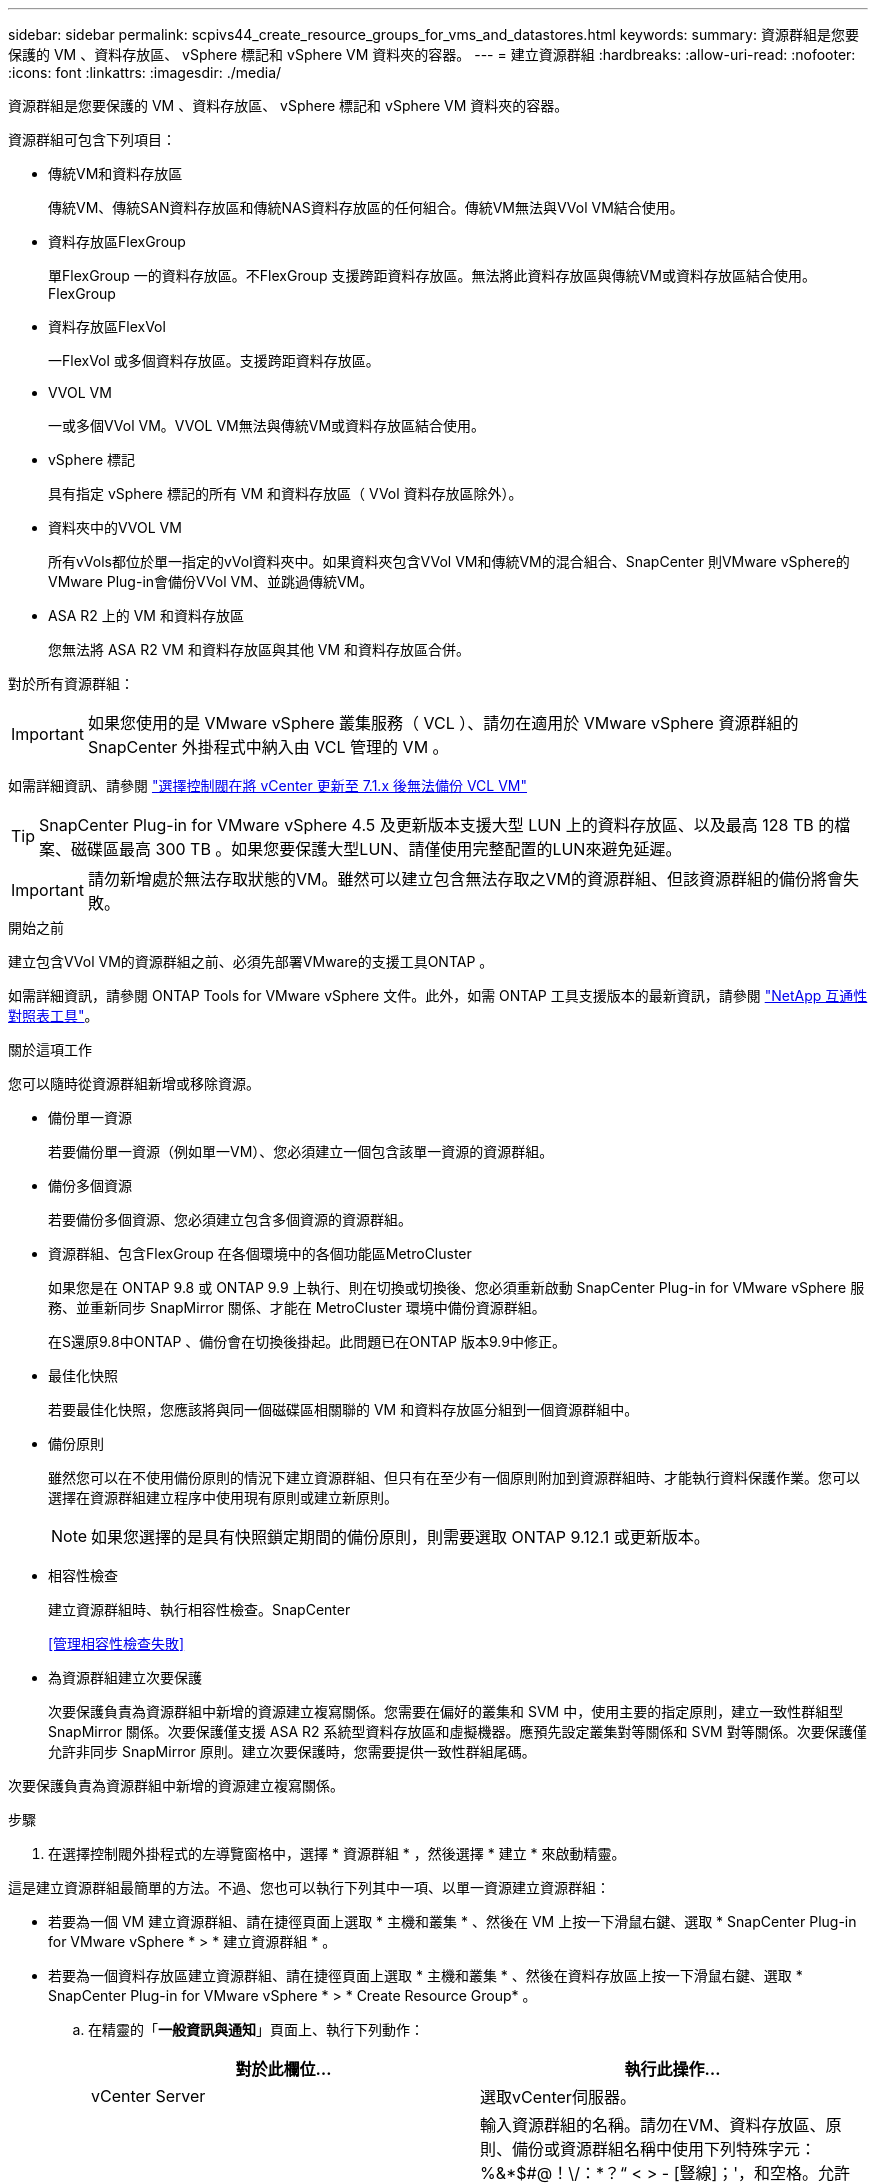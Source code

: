 ---
sidebar: sidebar 
permalink: scpivs44_create_resource_groups_for_vms_and_datastores.html 
keywords:  
summary: 資源群組是您要保護的 VM 、資料存放區、 vSphere 標記和 vSphere VM 資料夾的容器。 
---
= 建立資源群組
:hardbreaks:
:allow-uri-read: 
:nofooter: 
:icons: font
:linkattrs: 
:imagesdir: ./media/


[role="lead"]
資源群組是您要保護的 VM 、資料存放區、 vSphere 標記和 vSphere VM 資料夾的容器。

資源群組可包含下列項目：

* 傳統VM和資料存放區
+
傳統VM、傳統SAN資料存放區和傳統NAS資料存放區的任何組合。傳統VM無法與VVol VM結合使用。

* 資料存放區FlexGroup
+
單FlexGroup 一的資料存放區。不FlexGroup 支援跨距資料存放區。無法將此資料存放區與傳統VM或資料存放區結合使用。FlexGroup

* 資料存放區FlexVol
+
一FlexVol 或多個資料存放區。支援跨距資料存放區。

* VVOL VM
+
一或多個VVol VM。VVOL VM無法與傳統VM或資料存放區結合使用。

* vSphere 標記
+
具有指定 vSphere 標記的所有 VM 和資料存放區（ VVol 資料存放區除外）。

* 資料夾中的VVOL VM
+
所有vVols都位於單一指定的vVol資料夾中。如果資料夾包含VVol VM和傳統VM的混合組合、SnapCenter 則VMware vSphere的VMware Plug-in會備份VVol VM、並跳過傳統VM。

* ASA R2 上的 VM 和資料存放區
+
您無法將 ASA R2 VM 和資料存放區與其他 VM 和資料存放區合併。



對於所有資源群組：


IMPORTANT: 如果您使用的是 VMware vSphere 叢集服務（ VCL ）、請勿在適用於 VMware vSphere 資源群組的 SnapCenter 外掛程式中納入由 VCL 管理的 VM 。

如需詳細資訊、請參閱 https://kb.netapp.com/data-mgmt/SnapCenter/SC_KBs/SCV_unable_to_backup_vCLS_VMs_after_updating_vCenter_to_7.0.x["選擇控制閥在將 vCenter 更新至 7.1.x 後無法備份 VCL VM"]


TIP: SnapCenter Plug-in for VMware vSphere 4.5 及更新版本支援大型 LUN 上的資料存放區、以及最高 128 TB 的檔案、磁碟區最高 300 TB 。如果您要保護大型LUN、請僅使用完整配置的LUN來避免延遲。


IMPORTANT: 請勿新增處於無法存取狀態的VM。雖然可以建立包含無法存取之VM的資源群組、但該資源群組的備份將會失敗。

.開始之前
建立包含VVol VM的資源群組之前、必須先部署VMware的支援工具ONTAP 。

如需詳細資訊，請參閱 ONTAP Tools for VMware vSphere 文件。此外，如需 ONTAP 工具支援版本的最新資訊，請參閱 https://imt.netapp.com/matrix/imt.jsp?components=134348;&solution=1517&isHWU&src=IMT["NetApp 互通性對照表工具"^]。

.關於這項工作
您可以隨時從資源群組新增或移除資源。

* 備份單一資源
+
若要備份單一資源（例如單一VM）、您必須建立一個包含該單一資源的資源群組。

* 備份多個資源
+
若要備份多個資源、您必須建立包含多個資源的資源群組。

* 資源群組、包含FlexGroup 在各個環境中的各個功能區MetroCluster
+
如果您是在 ONTAP 9.8 或 ONTAP 9.9 上執行、則在切換或切換後、您必須重新啟動 SnapCenter Plug-in for VMware vSphere 服務、並重新同步 SnapMirror 關係、才能在 MetroCluster 環境中備份資源群組。

+
在S還原9.8中ONTAP 、備份會在切換後掛起。此問題已在ONTAP 版本9.9中修正。

* 最佳化快照
+
若要最佳化快照，您應該將與同一個磁碟區相關聯的 VM 和資料存放區分組到一個資源群組中。

* 備份原則
+
雖然您可以在不使用備份原則的情況下建立資源群組、但只有在至少有一個原則附加到資源群組時、才能執行資料保護作業。您可以選擇在資源群組建立程序中使用現有原則或建立新原則。

+

NOTE: 如果您選擇的是具有快照鎖定期間的備份原則，則需要選取 ONTAP 9.12.1 或更新版本。

* 相容性檢查
+
建立資源群組時、執行相容性檢查。SnapCenter

+
<<管理相容性檢查失敗>>

* 為資源群組建立次要保護
+
次要保護負責為資源群組中新增的資源建立複寫關係。您需要在偏好的叢集和 SVM 中，使用主要的指定原則，建立一致性群組型 SnapMirror 關係。次要保護僅支援 ASA R2 系統型資料存放區和虛擬機器。應預先設定叢集對等關係和 SVM 對等關係。次要保護僅允許非同步 SnapMirror 原則。建立次要保護時，您需要提供一致性群組尾碼。



次要保護負責為資源群組中新增的資源建立複寫關係。

.步驟
. 在選擇控制閥外掛程式的左導覽窗格中，選擇 * 資源群組 * ，然後選擇 * 建立 * 來啟動精靈。


這是建立資源群組最簡單的方法。不過、您也可以執行下列其中一項、以單一資源建立資源群組：

* 若要為一個 VM 建立資源群組、請在捷徑頁面上選取 * 主機和叢集 * 、然後在 VM 上按一下滑鼠右鍵、選取 * SnapCenter Plug-in for VMware vSphere * > * 建立資源群組 * 。
* 若要為一個資料存放區建立資源群組、請在捷徑頁面上選取 * 主機和叢集 * 、然後在資料存放區上按一下滑鼠右鍵、選取 * SnapCenter Plug-in for VMware vSphere * > * Create Resource Group* 。
+
.. 在精靈的「*一般資訊與通知*」頁面上、執行下列動作：
+
|===
| 對於此欄位… | 執行此操作… 


| vCenter Server | 選取vCenter伺服器。 


| 名稱 | 輸入資源群組的名稱。請勿在VM、資料存放區、原則、備份或資源群組名稱中使用下列特殊字元：%&*$#@！\/：*？“ < > - [豎線]；'，和空格。允許使用底線字元（_）。含有特殊字元的VM或資料存放區名稱會被刪減、因此很難搜尋特定備份。在連結模式中、每個 vCenter 都有個別的 SnapCenter 外掛程式、可用於 VMware vSphere 儲存庫。因此、您可以跨vCenter使用重複的名稱。 


| 說明 | 輸入資源群組的說明。 


| 通知 | 選取您要接收此資源群組作業通知的時間：錯誤或警告：僅針對錯誤和警告傳送通知錯誤：僅針對錯誤傳送通知永遠：針對所有訊息類型傳送通知永不：不傳送通知 


| 電子郵件寄件者 | 輸入您要通知傳送來源的電子郵件地址。 


| 電子郵件傳送至 | 輸入您要接收通知的人員電子郵件地址。對於多個收件者、請使用一個逗號分隔電子郵件地址。 


| 電子郵件主旨 | 輸入您要用於通知電子郵件的主旨。 


| 最新快照名稱  a| 
如果您想要將字尾「 _Recent 」新增至最新的快照，請勾選此方塊。「_Recent」字尾會取代日期和時間戳記。


NOTE: 系統會針對附加至資源群組的每個原則建立「_Recent」備份。因此、具有多個原則的資源群組將會有多個「_Recent」備份。請勿手動重新命名「_Recent」備份。


NOTE: ASA R2 儲存系統不支援重新命名快照，因此不支援選擇控制閥重新命名備份和最近的快照命名功能。



| 自訂快照格式  a| 
如果您想要使用自訂格式來命名快照，請勾選此方塊，然後輸入名稱格式。

*** 此功能預設為停用。
*** 預設的快照名稱使用格式 `<ResourceGroup>_<Date-TimeStamp>`。不過，您可以使用變數 $ResourceGroup ， $Policy ， $HostName ， $ScheduleType 和 $CustomText 來指定自訂格式。使用自訂名稱欄位中的下拉式清單、選取您要使用的變數及其使用順序。如果選擇 $CustomText 、則名稱格式為 `<CustomName>_<Date-TimeStamp>`。在所提供的其他方塊中輸入自訂文字。[ 附註 ] ：如果您也選取「 _Recent 」尾碼，則必須確定自訂快照名稱在資料存放區中是唯一的，因此您應該將 $ResourceGroup 和 $Policy 變數新增至名稱。
*** 名稱中特殊字元的特殊字元、請遵循名稱欄位的相同準則。


|===
.. 在「*資源*」頁面上、執行下列動作：
+
|===
| 對於此欄位… | 執行此操作… 


| 範圍 | 選取您要保護的資源類型：
* 資料存放區（一或多個指定資料存放區中的所有傳統 VM ）。您無法選取VVol資料存放區。
*虛擬機器（個別的傳統VM或VVol VM；在欄位中、您必須瀏覽至包含VM或VVol VM的資料存放區）。
您無法在FlexGroup 不支援的資料存放區中選取個別VM。
* 標記
僅 NFS 和 VMFS 資料存放區、以及虛擬機器和 vVol 虛擬機器支援標籤型資料存放區保護。
* VM 資料夾（指定資料夾中的所有 vVol VM ；在快顯欄位中、您必須瀏覽至資料夾所在的資料中心） 


| 資料中心 | 瀏覽至您要新增的VM或資料存放區或資料夾。
資源群組中的虛擬機器和資料存放區名稱必須是唯一的。 


| 可用的實體 | 選取您要保護的資源，然後選取 *>* ，將您的選擇移至選取的實體清單。 
|===
+
當您選取 * 下一步 * 時，系統會先檢查 SnapCenter 是否管理，並與所選資源所在的儲存設備相容。

+
如果顯示此訊息 `Selected <resource-name> is not SnapCenter compatible` 、則所選資源與 SnapCenter 不相容。

+
若要從備份中全域排除一或多個資料存放區、您必須在組態檔的內容中指定資料存放區名稱 `global.ds.exclusion.pattern` `scbr.override` 。請參閱 link:scpivs44_properties_you_can_override.html["您可以置換的內容"]。

.. 在「*擴充磁碟*」頁面上、針對多個資料存放區中具有多個VMDK的VM選取一個選項：
+
*** 永遠排除所有跨距資料存放區（這是資料存放區的預設值）。
*** 一律包含所有跨距資料存放區（這是 VM 的預設值）。
*** 手動選取要包含的跨距資料存放區
+
不支援FlexGroup 將跨距VM用於不支援的資料存放區和vVol資料存放區。



.. 在「*原則*」頁面上、選取或建立一或多個備份原則、如下表所示：
+
|===
| 使用… | 執行此操作… 


| 現有原則 | 從清單中選取一或多個原則。次要保護適用於您同時選取 SnapMirror 和 SnapVault 更新的現有和新原則。 


| 新原則  a| 
... 選擇* Create *（建立*）。
... 完成「新增備份原則」精靈、返回「建立資源群組」精靈。


|===
+
在「連結模式」中、清單會包含所有連結vCenter的原則。您必須選取與資源群組位於同一個vCenter上的原則。

.. 在 * 次要保護 * 頁面上，所選資源的清單會顯示其保護狀態。若要保護未受保護的資源，請從下拉式清單中選取複寫原則類型，一致性群組尾碼，目的地叢集和目的地 SVM 。建立資源群組時，會建立一個獨立的工作以進行次要保護，您可以在工作監視器視窗中看到它。




|===
| 欄位 | 說明 


| 複寫原則名稱 | SnapMirror 原則的名稱。僅支援 * 非同步 * 和 * 鏡像和資料保險箱 * 次要原則。 


| 一致性群組尾碼 | 用於附加至主要一致性群組的目的地設定，以形成目的地一致性群組名稱。例如：如果主要一致性群組名稱為 sccg_2024-11-28_120918 ，而您輸入 _DEST 做為尾碼，則次要一致性群組將建立為 sccg_2024-11-28_120918_dest 。後置字元僅適用於未受保護的一致性群組。 


| 目的地叢集 | 對於所有未受保護的儲存設備，選擇控制閥會在下拉式清單中顯示排列的叢集名稱。如果新增至選擇控制閥的儲存設備位於 SVM 範圍內，則由於 ONTAP 限制，會顯示叢集 ID 而非名稱。 


| 目的地 SVM | 對於所有未受保護的儲存單元，選擇控制閥會顯示排列的 SVM 名稱。當選擇一致性群組的其中一個儲存單元時，會自動選擇叢集和 SVM 。同樣的做法也適用於相同一致性群組中的所有其他儲存單元。 


| 次要受保護資源 | 對於資源頁面中新增的所有受保護資源儲存單元，會顯示叢集， SVM 和複寫類型等次要關係詳細資料。 
|===
image:secondary_protection.png["建立資源群組視窗"]

. 在「*排程*」頁面上、為每個選取的原則設定備份排程。
+
在「開始時間」欄位中、輸入零以外的日期和時間。日期格式必須為「日/月/年」。

+
當您在每個欄位中選取天數時、備份會在每月的第 1 天執行、之後則會在指定的每個間隔執行。例如、如果您選取*每2天*選項、則會在整個月內於第1、3、5、7等時間執行備份、無論開始日期是偶數或odd。

+
您必須填寫每個欄位。SnapCenter Plug-in for VMware vSphere 會在部署 SnapCenter Plug-in for VMware vSphere 的時區中建立排程。您可以使用SnapCenter VMware vSphere GUI的VMware vSphere GUI適用的VMware vCenter外掛程式來修改時區。

+
link:scpivs44_modify_the_time_zones.html["修改備份的時區"]。

. 檢閱摘要，然後選取 * 完成 * 。從 ASA R2 系統的 6.1 號選擇控制閥輔助保護開始，資源會顯示在摘要頁面中。
+
在選擇 *Finish （完成） * 之前，您可以返回嚮導中的任何頁面並更改信息。

+
選取 * 完成 * 之後，新的資源群組就會新增到資源群組清單中。

+

NOTE: 如果備份中任何VM的靜止作業失敗、則即使所選的原則已選取VM一致性、備份也會標示為不符合VM。在這種情況下、有些VM可能會成功靜止。





== 管理相容性檢查失敗

當您嘗試建立資源群組時、會執行相容性檢查。SnapCenter如需 SnapCenter 支援的最新資訊，請務必參閱 https://imt.netapp.com/matrix/imt.jsp?components=134348;&solution=1517&isHWU&src=IMT["NetApp互通性對照表工具IMT （不含）"^]。不相容的原因可能是：

* 共享的PCI設備已連接至VM。
* SnapCenter 中未設定偏好的 IP 位址。
* 您尚未將儲存 VM （ SVM ）管理 IP 位址新增至 SnapCenter 。
* 儲存VM已關閉。


若要修正相容性錯誤、請執行下列步驟：

. 確定儲存VM正在執行。
. 請確定 VM 所在的儲存系統已新增至 SnapCenter Plug-in for VMware vSphere 詳細目錄。
. 請確定儲存VM已新增SnapCenter 至Sure。使用VMware vSphere用戶端GUI上的「Add storage system（新增儲存系統）」選項。
. 如果NetApp和非NetApp資料存放區上都有VM的跨距VM、請將VMDK移至NetApp資料存放區。

